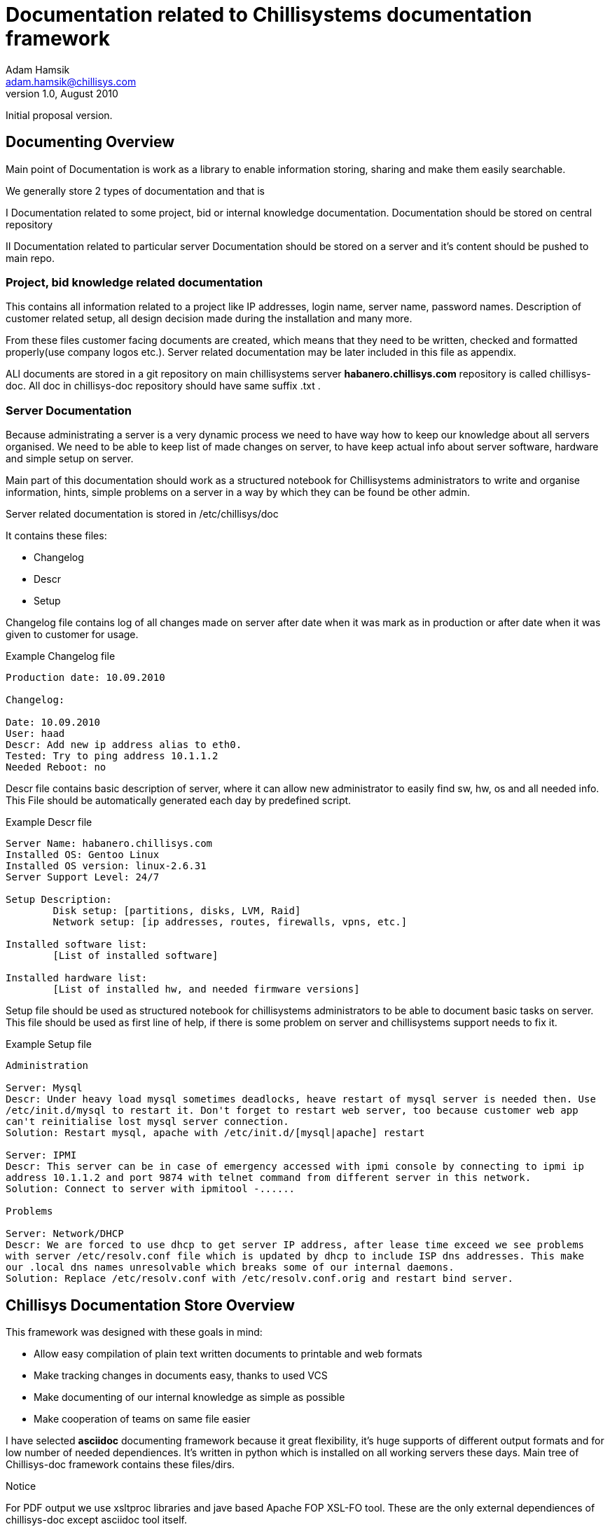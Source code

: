 Documentation related to Chillisystems documentation framework
==============================================================
Adam Hamsik <adam.hamsik@chillisys.com>
v1.0, August 2010:
Initial proposal version.

== Documenting Overview

Main point of Documentation is work as a library to enable information storing, sharing and make 
them easily searchable.

We generally store 2 types of documentation and that is 

I Documentation related to some project, bid or internal knowledge documentation. 
  Documentation should be stored on central repository

II Documentation related to particular server 
   Documentation should be stored on a server and it's content should be pushed to main repo.

=== Project, bid knowledge related documentation 

This contains all information related to a project like IP addresses, login name, 
server name, password names. Description of customer related setup, all design 
decision made during the installation and many more.

From these files customer facing documents are created, which means that they need to be written, 
checked and formatted properly(use company logos etc.). Server related documentation  may be later 
included in this file as appendix.

ALl documents are stored in a git repository on main chillisystems server 
***habanero.chillisys.com*** repository is called chillisys-doc. All doc  in chillisys-doc repository should have same suffix .txt .

=== Server Documentation

Because administrating a server is a very dynamic process we need to have way how to keep our 
knowledge about all servers organised. We need to be able to keep list of made changes on server, 
to have keep actual info about server software, hardware and simple setup on server.

Main part of this documentation should work as a structured notebook for Chillisystems administrators 
to write and organise information, hints, simple problems on a server in a way by which they can be 
found be other admin.

Server related documentation is stored in /etc/chillisys/doc

It contains these files:

* Changelog
* Descr
* Setup

Changelog file contains log of all changes made on server after date when it was mark as in 
production or after date when it was given to customer for usage.

.Example Changelog file
--------------------------------------

Production date: 10.09.2010

Changelog:

Date: 10.09.2010
User: haad
Descr: Add new ip address alias to eth0.
Tested: Try to ping address 10.1.1.2
Needed Reboot: no

--------------------------------------

Descr file contains basic description of server, where it can allow new administrator to easily find 
sw, hw, os and all needed info. This File should be automatically generated each day by predefined 
script.

.Example Descr file
--------------------------------------

Server Name: habanero.chillisys.com
Installed OS: Gentoo Linux 
Installed OS version: linux-2.6.31
Server Support Level: 24/7

Setup Description: 
	Disk setup: [partitions, disks, LVM, Raid]
	Network setup: [ip addresses, routes, firewalls, vpns, etc.]	

Installed software list:
	[List of installed software]
	
Installed hardware list:
	[List of installed hw, and needed firmware versions]
	
--------------------------------------

Setup file should be used as structured notebook for chillisystems administrators to be able to 
document basic tasks on server. This file should be used as first line of help, if there is some 
problem on server and chillisystems support needs to fix it.

.Example Setup file
--------------------------------------

Administration

Server: Mysql
Descr: Under heavy load mysql sometimes deadlocks, heave restart of mysql server is needed then. Use 
/etc/init.d/mysql to restart it. Don't forget to restart web server, too because customer web app 
can't reinitialise lost mysql server connection.
Solution: Restart mysql, apache with /etc/init.d/[mysql|apache] restart

Server: IPMI
Descr: This server can be in case of emergency accessed with ipmi console by connecting to ipmi ip 
address 10.1.1.2 and port 9874 with telnet command from different server in this network.
Solution: Connect to server with ipmitool -......

Problems

Server: Network/DHCP
Descr: We are forced to use dhcp to get server IP address, after lease time exceed we see problems 
with server /etc/resolv.conf file which is updated by dhcp to include ISP dns addresses. This make
our .local dns names unresolvable which breaks some of our internal daemons.
Solution: Replace /etc/resolv.conf with /etc/resolv.conf.orig and restart bind server.

--------------------------------------

== Chillisys Documentation Store Overview

This framework was designed with these goals in mind:

* Allow easy compilation of plain text written documents to printable and web formats
* Make tracking changes in documents easy, thanks to used VCS
* Make documenting of our internal knowledge as simple as possible
* Make cooperation of teams on same file easier

I have selected ***asciidoc*** documenting framework because it great flexibility, it's huge supports 
of different output formats and for low number of needed dependiences. It's written in python which 
is installed on all working servers these days. Main tree of Chillisys-doc framework contains these 
files/dirs. 

.Notice
For PDF output we use xsltproc libraries and jave based Apache FOP XSL-FO tool. These are the only 
external dependiences of chillisys-doc except asciidoc tool itself.

--------------------------------------

drwxr-xr-x   7 haad  501   238 Sep  8 01:19 Conf <1>
drwxr-xr-x   6 haad  501   204 Sep  7 23:45 Customers <2>
drwxr-xr-x  12 haad  501   408 Sep  8 01:18 Doc <3>
-rw-r--r--@  1 haad  501   542 Sep  5 03:10 README
-rw-r--r--@  1 haad  501  1201 Sep  5 12:57 Rakefile <4>
-rw-r--r--@  1 haad  501   853 Sep  5 23:55 TODO 
drwxr-xr-x   4 haad  501   136 Sep  8 01:19 bin <5>
-rw-r--r--   1 haad  501  2367 Sep  8 01:19 chillisysdoc.rake <6>
drwxr-xr-x   7 haad  501   238 Sep  7 22:56 www <7>

--------------------------------------

<1> Conf directory contains all needed config files, XSL stylesheets and templates used during 
	document compilation.
<2> Customers direcotry contains names of customers with their documentation related files there.
<3> Doc directory contains Chillisystems internal documentaion files in a same way like Customers
<4> Chillisys-doc framework uses ruby based rake build system to build whole documentation tree and
	and for other automated tasks. Wich can be run from server git repo commit hook.
<5> bin directory contains all binaries used during build, and usage tasks.
<6> This file is a Rake library used by all Doc dir Rakefiles e.g. Customer/Innovatrics/Rakefile
<7> After rake install task finish all documentation files are installed here and web server may be 
	configured to server this dir.

=== HTML output

Html output is done by converting asciidoc source by asciidoc tool to html output directly all htmls, 
uses same css located in '''Conf/chillisysdoc/css/'''. All styles/images/javescript code are included 
in file so result do not have any external dependencies. If file needs to customise html css style 
sheet, it can create file called '''filename.css''' in local css directory and include all needed 
local modifications there. See [bin/gendoc.sh] for more information.

=== PDF output

PDF output is generated by converting asciidoc source to docbook stylesheet, which is late converted 
to xsl-fo file and by fop translated to PDF. See [bin/gendoc.sh] for more information.

=== Building documentation on server

Automated building of documentation on server is done by changed git repository post update hook 
which starts rake install task to build / install new version of documentation.

